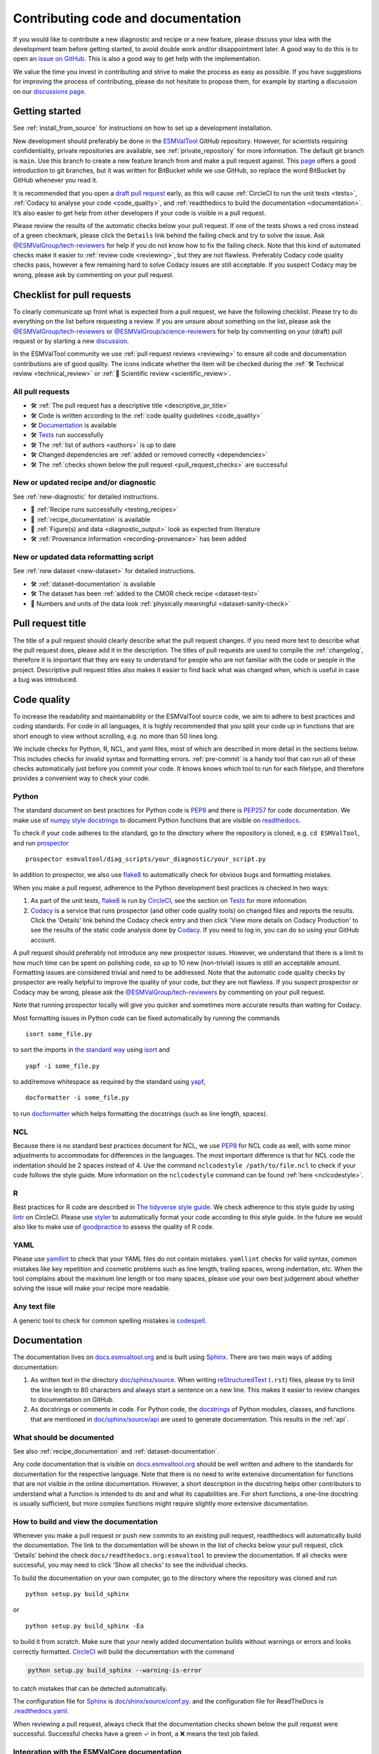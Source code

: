 .. _contributing_code_docs:

Contributing code and documentation
===================================

If you would like to contribute a new diagnostic and recipe or a new feature,
please discuss your idea with the development team before getting started, to
avoid double work and/or disappointment later.
A good way to do this is to open an
`issue on GitHub <https://github.com/ESMValGroup/ESMValTool/issues>`__.
This is also a good way to get help with the implementation.

We value the time you invest in contributing and strive to make the process as
easy as possible.
If you have suggestions for improving the process of contributing, please do
not hesitate to propose them, for example by starting a discussion on our
`discussions page <https://github.com/ESMValGroup/ESMValTool/discussions>`__.

Getting started
---------------

See :ref:`install_from_source` for instructions on how to set up a development
installation.

New development should preferably be done in the
`ESMValTool <https://github.com/ESMValGroup/ESMValTool>`__
GitHub repository.
However, for scientists requiring confidentiality, private repositories are
available, see :ref:`private_repository` for more information.
The default git branch is ``main``. Use
this branch to create a new feature branch from and make a pull request
against.
This
`page <https://www.atlassian.com/git/tutorials/comparing-workflows/feature-branch-workflow>`__
offers a good introduction to git branches, but it was written for
BitBucket while we use GitHub, so replace the word BitBucket by GitHub
whenever you read it.

It is recommended that you open a `draft pull
request <https://github.blog/2019-02-14-introducing-draft-pull-requests/>`__
early, as this will cause :ref:`CircleCI to run the unit tests <tests>`,
:ref:`Codacy to analyse your code <code_quality>`, and
:ref:`readthedocs to build the documentation <documentation>`.
It’s also easier to get help from other developers if
your code is visible in a pull request.

Please review the results of the automatic checks below your pull request.
If one of the tests shows a red cross instead of a green checkmark, please click
the ``Details`` link behind the failing check and try to solve the issue.
Ask `@ESMValGroup/tech-reviewers`_ for help if you do not know how to fix the
failing check.
Note that this kind of automated checks make it easier to
:ref:`review code <reviewing>`, but they are not flawless.
Preferably Codacy code quality checks pass, however a few remaining hard to
solve Codacy issues are still acceptable.
If you suspect Codacy may be wrong, please ask by commenting on your pull
request.

.. _pull_request_checklist:

Checklist for pull requests
---------------------------

To clearly communicate up front what is expected from a pull request, we have
the following checklist.
Please try to do everything on the list before requesting a review.
If you are unsure about something on the list, please ask the
`@ESMValGroup/tech-reviewers`_ or `@ESMValGroup/science-reviewers`_ for help
by commenting on your (draft) pull request or by starting a new
`discussion <https://github.com/ESMValGroup/ESMValTool/discussions>`__.

In the ESMValTool community we use
:ref:`pull request reviews <reviewing>` to ensure all code and
documentation contributions are of good quality.
The icons indicate whether the item will be checked during the
:ref:`🛠 Technical review <technical_review>` or
:ref:`🧪 Scientific review <scientific_review>`.

All pull requests
~~~~~~~~~~~~~~~~~

- 🛠 :ref:`The pull request has a descriptive title <descriptive_pr_title>`
- 🛠 Code is written according to the :ref:`code quality guidelines <code_quality>`
- 🛠 Documentation_ is available
- 🛠 Tests_ run successfully
- 🛠 The :ref:`list of authors <authors>` is up to date
- 🛠 Changed dependencies are :ref:`added or removed correctly <dependencies>`
- 🛠 The :ref:`checks shown below the pull request <pull_request_checks>` are successful

New or updated recipe and/or diagnostic
~~~~~~~~~~~~~~~~~~~~~~~~~~~~~~~~~~~~~~~

See :ref:`new-diagnostic` for detailed instructions.

- 🧪 :ref:`Recipe runs successfully <testing_recipes>`
- 🧪 :ref:`recipe_documentation` is available
- 🧪 :ref:`Figure(s) and data <diagnostic_output>` look as expected from literature
- 🛠 :ref:`Provenance information <recording-provenance>` has been added

New or updated data reformatting script
~~~~~~~~~~~~~~~~~~~~~~~~~~~~~~~~~~~~~~~~~~~

See :ref:`new dataset <new-dataset>` for detailed instructions.

- 🛠 :ref:`dataset-documentation` is available
- 🛠 The dataset has been :ref:`added to the CMOR check recipe <dataset-test>`
- 🧪 Numbers and units of the data look :ref:`physically meaningful <dataset-sanity-check>`

.. _descriptive_pr_title:

Pull request title
------------------

The title of a pull request should clearly describe what the pull request changes.
If you need more text to describe what the pull request does, please add it in
the description.
The titles of pull requests are used to compile the :ref:`changelog`, therefore
it is important that they are easy to understand for people who are not
familiar with the code or people in the project.
Descriptive pull request titles also makes it easier to find back what was
changed when, which is useful in case a bug was introduced.

.. _code_quality:

Code quality
------------

To increase the readability and maintainability or the ESMValTool source
code, we aim to adhere to best practices and coding standards.
For code in all languages, it is highly recommended that you split your code up
in functions that are short enough to view without scrolling, e.g. no more than
50 lines long.

We include checks for Python, R, NCL, and yaml files, most of which are
described in more detail in the sections below.
This includes checks for invalid syntax and formatting errors.
:ref:`pre-commit` is a handy tool that can run all of these checks automatically
just before you commit your code.
It knows knows which tool to run for each filetype, and therefore provides
a convenient way to check your code.

Python
~~~~~~

The standard document on best practices for Python code is
`PEP8 <https://www.python.org/dev/peps/pep-0008/>`__ and there is
`PEP257 <https://www.python.org/dev/peps/pep-0257/>`__ for code documentation.
We make use of
`numpy style docstrings <https://sphinxcontrib-napoleon.readthedocs.io/en/latest/example_numpy.html>`__
to document Python functions that are visible on
`readthedocs <https://docs.esmvaltool.org>`__.

To check if your code adheres to the standard, go to the directory where
the repository is cloned, e.g. ``cd ESMValTool``, and run `prospector <http://prospector.landscape.io/>`_

::

   prospector esmvaltool/diag_scripts/your_diagnostic/your_script.py

In addition to prospector, we also use `flake8 <https://flake8.pycqa.org/en/latest/>`_
to automatically check for obvious bugs and formatting mistakes.

When you make a pull request, adherence to the Python development best practices
is checked in two ways:

#. As part of the unit tests, flake8_ is run by
   `CircleCI <https://app.circleci.com/pipelines/github/ESMValGroup/ESMValTool>`_,
   see the section on Tests_ for more information.
#. `Codacy <https://app.codacy.com/gh/ESMValGroup/ESMValTool/pullRequests>`_
   is a service that runs prospector (and other code quality tools) on changed
   files and reports the results.
   Click the 'Details' link behind the Codacy check entry and then click
   'View more details on Codacy Production' to see the results of the static
   code analysis done by Codacy_.
   If you need to log in, you can do so using your GitHub account.

A pull request should preferably not introduce any new prospector issues.
However, we understand that there is a limit to how much time can be spent on
polishing code, so up to 10 new (non-trivial) issues is still an acceptable
amount.
Formatting issues are considered trivial and need to be addressed.
Note that the automatic code quality checks by prospector are really helpful to
improve the quality of your code, but they are not flawless.
If you suspect prospector or Codacy may be wrong, please ask the
`@ESMValGroup/tech-reviewers`_ by commenting on your pull request.

Note that running prospector locally will give you quicker and sometimes more
accurate results than waiting for Codacy.

Most formatting issues in Python code can be fixed automatically by
running the commands

::

   isort some_file.py

to sort the imports in `the standard way <https://www.python.org/dev/peps/pep-0008/#imports>`__
using `isort <https://pycqa.github.io/isort/>`__ and

::

   yapf -i some_file.py

to add/remove whitespace as required by the standard using `yapf <https://github.com/google/yapf>`__,

::

   docformatter -i some_file.py

to run `docformatter <https://github.com/myint/docformatter>`__ which helps
formatting the docstrings (such as line length, spaces).

NCL
~~~

Because there is no standard best practices document for NCL, we use
`PEP8 <https://www.python.org/dev/peps/pep-0008/>`__ for NCL code as
well, with some minor adjustments to accommodate for differences in the
languages. The most important difference is that for NCL code the
indentation should be 2 spaces instead of 4.
Use the command ``nclcodestyle /path/to/file.ncl`` to check if your code
follows the style guide.
More information on the ``nclcodestyle`` command can be found
:ref:`here <nclcodestyle>`.

R
~

Best practices for R code are described in `The tidyverse style
guide <https://style.tidyverse.org/>`__. We check adherence to this
style guide by using
`lintr <https://cran.r-project.org/web/packages/lintr/index.html>`__ on
CircleCI. Please use `styler <https://styler.r-lib.org/>`__ to
automatically format your code according to this style guide. In the
future we would also like to make use of
`goodpractice <https://cran.r-project.org/web/packages/goodpractice/index.html>`__
to assess the quality of R code.

YAML
~~~~

Please use `yamllint <https://yamllint.readthedocs.io>`_ to check that your
YAML files do not contain mistakes.
``yamllint`` checks for valid syntax, common mistakes like key repetition and
cosmetic problems such as line length, trailing spaces, wrong indentation, etc.
When the tool complains about the maximum line length or too many spaces, please
use your own best judgement about whether solving the issue will make your
recipe more readable.

Any text file
~~~~~~~~~~~~~

A generic tool to check for common spelling mistakes is
`codespell <https://pypi.org/project/codespell/>`__.

.. _documentation:

Documentation
-------------

The documentation lives on `docs.esmvaltool.org <https://docs.esmvaltool.org>`_
and is built using `Sphinx <https://www.sphinx-doc.org>`_.
There are two main ways of adding documentation:

#. As written text in the directory
   `doc/sphinx/source <https://github.com/ESMValGroup/ESMValTool/tree/main/doc/sphinx/source>`__.
   When writing
   `reStructuredText <https://www.sphinx-doc.org/en/main/usage/restructuredtext/basics.html>`_
   (``.rst``) files, please try to limit the line length to 80 characters and
   always start a sentence on a new line.
   This makes it easier to review changes to documentation on GitHub.

#. As docstrings or comments in code.
   For Python code, the
   `docstrings <https://www.python.org/dev/peps/pep-0257/>`__
   of Python modules, classes, and functions
   that are mentioned in
   `doc/sphinx/source/api <https://github.com/ESMValGroup/ESMValTool/tree/main/doc/sphinx/source/api>`__
   are used to generate documentation.
   This results in the :ref:`api`.

.. _doc_howto:

What should be documented
~~~~~~~~~~~~~~~~~~~~~~~~~

See also :ref:`recipe_documentation` and :ref:`dataset-documentation`.

Any code documentation that is visible on `docs.esmvaltool.org`_
should be well written and adhere to the standards for documentation for the
respective language.
Note that there is no need to write extensive documentation for functions that
are not visible in the online documentation.
However, a short description in the docstring helps other contributors to
understand what a function is intended to do and and what its capabilities are.
For short functions, a one-line docstring is usually sufficient, but more
complex functions might require slightly more extensive documentation.

How to build and view the documentation
~~~~~~~~~~~~~~~~~~~~~~~~~~~~~~~~~~~~~~~

Whenever you make a pull request or push new commits to an existing pull
request, readthedocs will automatically build the documentation.
The link to the documentation will be shown in the list of checks below your
pull request, click 'Details' behind the check
``docs/readthedocs.org:esmvaltool`` to preview the documentation.
If all checks were successful, you may need to click 'Show all checks' to see
the individual checks.

To build the documentation on your own computer, go to the directory where the
repository was cloned and run

::

   python setup.py build_sphinx

or

::

   python setup.py build_sphinx -Ea

to build it from scratch.
Make sure that your newly added documentation builds without warnings or
errors and looks correctly formatted.
CircleCI_ will build the documentation with the command

.. code-block:: bash

   python setup.py build_sphinx --warning-is-error

to catch mistakes that can be detected automatically.

The configuration file for Sphinx_ is
`doc/shinx/source/conf.py <https://github.com/ESMValGroup/ESMValTool/blob/main/doc/sphinx/source/conf.py>`_.
and the configuration file for ReadTheDocs is
`.readthedocs.yaml <https://github.com/ESMValGroup/ESMValTool/blob/main/.readthedocs.yaml>`_.

When reviewing a pull request, always check that the documentation checks
shown below the pull request were successful.
Successful checks have a green ✓ in front, a ❌ means the test job failed.

.. _esmvalcore-documentation-integration:

Integration with the ESMValCore documentation
~~~~~~~~~~~~~~~~~~~~~~~~~~~~~~~~~~~~~~~~~~~~~
The `ESMValCore documentation <https://docs.esmvaltool.org/projects/esmvalcore>`_
is hosted as a
`subproject <https://docs.readthedocs.io/en/stable/subprojects.html>`_
of the ESMValTool documentation on readthedocs.
To link to a section from the ESMValCore documentation from the reStructuredText
(``.rst``) files, use the usual ``:ref:`` but prefix the reference with
``esmvalcore:``.
For example, ``:ref:`esmvalcore:recipe``` to link to
:ref:`esmvalcore:recipe`.

There is a script that generates the navigation menu shown on the left when
you view the documentation.
This script is called
`doc/sphinx/source/gensidebar.py <https://github.com/ESMValGroup/ESMValTool/blob/main/doc/sphinx/source/gensidebar.py>`_
in the ESMValTool repository and it should be identical to
`doc/gensidebar.py <https://github.com/ESMValGroup/ESMValCore/blob/main/doc/gensidebar.py>`_
in the ESMValCore repository, or the sidebar will change when navigating from
the ESMValTool documentation to the ESMValCore documentation and vice-versa.

.. _tests:

Tests
-----

To check various aspects of the recipes and code, there tests available in the
`tests <https://github.com/ESMValGroup/ESMValTool/tree/main/tests>`__
directory.

Whenever you make a pull request or push new commits to an existing pull
request, these tests will be run automatically on CircleCI_.
The results appear at the bottom of the pull request.
Click on 'Details' for more information on a specific test job.
To see some of the results on CircleCI, you may need to log in.
You can do so using your GitHub account.

To run the tests on your own computer, go to the directory where the repository
is cloned and run the command ``pytest``.

Have a look at :ref:`testing_recipes` for information on testing recipes.

Every night, more extensive tests are run to make sure that problems with the
installation of the tool are discovered by the development team before users
encounter them.
These nightly tests have been designed to mimic the installation procedures
described in the documentation, e.g. in the :ref:`install` chapter.
The nightly tests are run using both CircleCI and GitHub Actions, the
result of the tests ran by CircleCI can be seen on the
`CircleCI project page <https://app.circleci.com/pipelines/github/ESMValGroup/ESMValTool?branch=main>`__
and the result of the tests ran by GitHub Actions can be viewed on the
`Actions tab <https://github.com/ESMValGroup/ESMValTool/actions>`__
of the repository.

The configuration of the tests run by CircleCI can be found in the directory
`.circleci <https://github.com/ESMValGroup/ESMValTool/blob/main/.circleci>`__,
while the configuration of the tests run by GitHub Actions can be found in the
directory
`.github/workflows <https://github.com/ESMValGroup/ESMValTool/blob/main/.github/workflows>`__.

When reviewing a pull request, always check that all test jobs on CircleCI_ were
successful.
Successful test jobs have a green ✓ in front, a ❌ means the test job failed.

.. _authors:

List of authors
---------------

If you make a contribution to ESMValTool and you would like to be listed as an
author (e.g. on `Zenodo <https://zenodo.org/record/4562215>`__), please add your
name to the list of authors in ``CITATION.cff`` and generate the entry for the
``.zenodo.json`` file by running the commands

::

   pip install cffconvert
   cffconvert --ignore-suspect-keys --outputformat zenodo --outfile .zenodo.json

Note that authors of recipes and/or diagnostics also need to be added to the file
`esmvaltool/config-references.yml <https://github.com/ESMValGroup/ESMValTool/blob/main/esmvaltool/config-references.yml>`__,
see :ref:`recording-provenance` for more information.

.. _dependencies:

Dependencies
------------

Before considering adding a new dependency, carefully check that the
`license <https://the-turing-way.netlify.app/reproducible-research/licensing/licensing-software.html>`__
of the dependency you want to add and any of its dependencies are
`compatible <https://the-turing-way.netlify.app/reproducible-research/licensing/licensing-compatibility.html>`__
with the
`Apache 2.0 <https://github.com/ESMValGroup/ESMValTool/blob/main/LICENSE/>`_
license that applies to the ESMValTool.
Note that GPL version 2 license is considered incompatible with the Apache 2.0
license, while the compatibility of GPL version 3 license with the Apache 2.0
license is questionable.
See this `statement <https://www.apache.org/licenses/GPL-compatibility.html>`__
by the authors of the Apache 2.0 license for more information.

When adding or removing dependencies, please consider applying the changes in
the following files:

- ``environment.yml``
  contains development dependencies that cannot be installed from
  `PyPI <https://pypi.org/>`__/`CRAN <https://cran.r-project.org/>`__/`Julia package registry <https://github.com/JuliaRegistries/General>`__
- ``environment_osx.yml``
  contains development dependencies for MacOSX. Should be the same as ``environment.yml``,
  but currently without multi language support.
- ``docs/sphinx/source/requirements.txt``
  contains Python dependencies needed to build the documentation that can be
  installed from PyPI
- ``docs/sphinx/source/conf.py``
  contains a list of Python dependencies needed to build the documentation that
  cannot be installed from PyPI and need to be mocked when building the
  documentation.
  (We do not use conda to build the documentation because this is too time
  consuming.)
- ``esmvaltool/install/R/r_requirements.txt``
  contains R dependencies that can be installed from CRAN
- ``esmvaltool/install/Julia/Project.toml``
  contains Julia dependencies that can be installed from the default Julia
  package registry
- ``setup.py``
  contains all Python dependencies, regardless of their installation source

Note that packages may have a different name on
`conda-forge <https://conda-forge.org/>`__ than on PyPI or CRAN.

Several test jobs on CircleCI_ related to the installation of the tool will only
run if you change the dependencies.
These will be skipped for most pull requests.

When reviewing a pull request where dependencies are added or removed, always
check that the changes have been applied in all relevant files.

.. _pull_request_checks:

Pull request checks
-------------------

To check that a pull request is up to standard, several automatic checks are
run when you make a pull request.
Read more about it in the Tests_ and Documentation_ sections.
Successful checks have a green ✓ in front, a ❌ means the check failed.

If you need help with the checks, please ask the technical reviewer of your pull
request for help.
Ask `@ESMValGroup/tech-reviewers`_ if you do not have a technical reviewer yet.

If the checks are broken because of something unrelated to the current
pull request, please check if there is an open issue that reports the problem
and create one if there is no issue yet.
You can attract the attention of the `@ESMValGroup/esmvaltool-coreteam`_ by
mentioning them in the issue if it looks like no-one is working on solving the
problem yet.
The issue needs to be fixed in a separate pull request first.
After that has been merged into the ``main`` branch and all checks are green
again on the ``main`` branch, merge it into your own branch to get the tests
to pass.

When reviewing a pull request, always make sure that all checks were successful.
If the Codacy check keeps failing, please run prospector locally.
If necessary, ask the pull request author to do the same and to address the
reported issues.
See the section on code_quality_ for more information.
Never merge a pull request with failing CircleCI or readthedocs checks.

.. _`@ESMValGroup/esmvaltool-coreteam`: https://github.com/orgs/ESMValGroup/teams/esmvaltool-coreteam
.. _`@ESMValGroup/esmvaltool-developmentteam`: https://github.com/orgs/ESMValGroup/teams/esmvaltool-developmentteam
.. _`@ESMValGroup/tech-reviewers`: https://github.com/orgs/ESMValGroup/teams/tech-reviewers
.. _`@ESMValGroup/science-reviewers`: https://github.com/orgs/ESMValGroup/teams/science-reviewers
